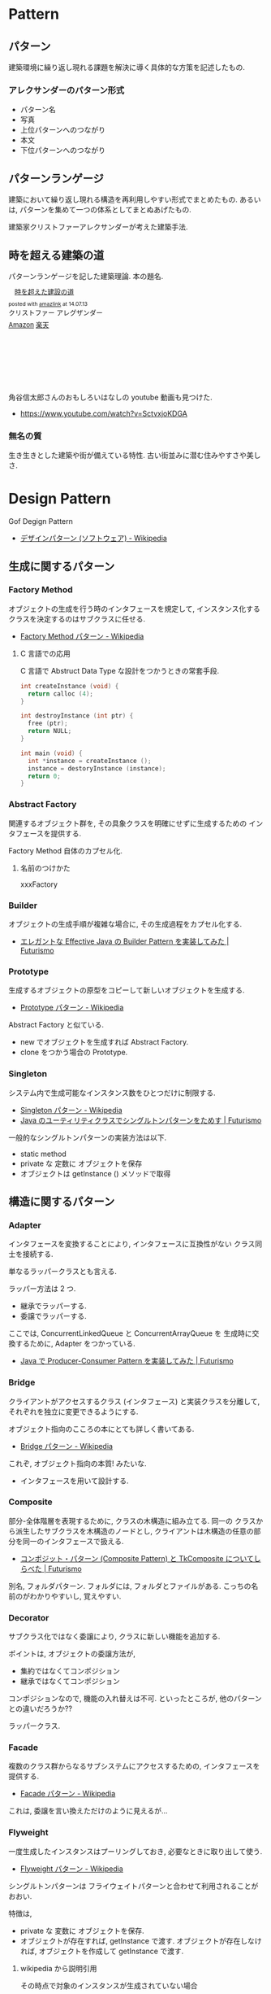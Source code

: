 #+OPTIONS: toc:nil
* Pattern
** パターン
   建築環境に繰り返し現れる課題を解決に導く具体的な方策を記述したもの.

*** アレクサンダーのパターン形式
    - パターン名
    - 写真
    - 上位パターンへのつながり
    - 本文
    - 下位パターンへのつながり

** パターンランゲージ
   建築において繰り返し現れる構造を再利用しやすい形式でまとめたもの.
   あるいは, パターンを集めて一つの体系としてまとぬあげたもの.

   建築家クリストファーアレクサンダーが考えた建築手法.

** 時を超える建築の道
   パターンランゲージを記した建築理論. 本の題名.

#+BEGIN_HTML
<div class='amazlink-box' style='text-align:left;padding-bottom:20px;font-size:small;/zoom: 1;overflow: hidden;'><div class='amazlink-list' style='clear: both;'><div class='amazlink-image' style='float:left;margin:0px 12px 1px 0px;'><a href='http://www.amazon.co.jp/%E6%99%82%E3%82%92%E8%B6%85%E3%81%88%E3%81%9F%E5%BB%BA%E8%A8%AD%E3%81%AE%E9%81%93-%E3%82%AF%E3%83%AA%E3%82%B9%E3%83%88%E3%83%95%E3%82%A1%E3%83%BC-%E3%82%A2%E3%83%AC%E3%82%B0%E3%82%B6%E3%83%B3%E3%83%80%E3%83%BC/dp/4306043061%3FSubscriptionId%3DAKIAJDINZW45GEGLXQQQ%26tag%3Dsleephacker-22%26linkCode%3Dxm2%26camp%3D2025%26creative%3D165953%26creativeASIN%3D4306043061' target='_blank' rel='nofollow'><img src='http://ecx.images-amazon.com/images/I/51VWYgOr6IL._SL160_.jpg' style='border: none;' /></a></div><div class='amazlink-info' style='height:160; margin-bottom: 10px'><div class='amazlink-name' style='margin-bottom:10px;line-height:120%'><a href='http://www.amazon.co.jp/%E6%99%82%E3%82%92%E8%B6%85%E3%81%88%E3%81%9F%E5%BB%BA%E8%A8%AD%E3%81%AE%E9%81%93-%E3%82%AF%E3%83%AA%E3%82%B9%E3%83%88%E3%83%95%E3%82%A1%E3%83%BC-%E3%82%A2%E3%83%AC%E3%82%B0%E3%82%B6%E3%83%B3%E3%83%80%E3%83%BC/dp/4306043061%3FSubscriptionId%3DAKIAJDINZW45GEGLXQQQ%26tag%3Dsleephacker-22%26linkCode%3Dxm2%26camp%3D2025%26creative%3D165953%26creativeASIN%3D4306043061' rel='nofollow' target='_blank'>時を超えた建設の道</a></div><div class='amazlink-powered' style='font-size:80%;margin-top:5px;line-height:120%'>posted with <a href='http://amazlink.keizoku.com/' title='アマゾンアフィリエイトリンク作成ツール' target='_blank'>amazlink</a> at 14.07.13</div><div class='amazlink-detail'>クリストファー アレグザンダー<br /></div><div class='amazlink-sub-info' style='float: left;'><div class='amazlink-link' style='margin-top: 5px'><img src='http://amazlink.fuyu.gs/icon_amazon.png' width='18'><a href='http://www.amazon.co.jp/%E6%99%82%E3%82%92%E8%B6%85%E3%81%88%E3%81%9F%E5%BB%BA%E8%A8%AD%E3%81%AE%E9%81%93-%E3%82%AF%E3%83%AA%E3%82%B9%E3%83%88%E3%83%95%E3%82%A1%E3%83%BC-%E3%82%A2%E3%83%AC%E3%82%B0%E3%82%B6%E3%83%B3%E3%83%80%E3%83%BC/dp/4306043061%3FSubscriptionId%3DAKIAJDINZW45GEGLXQQQ%26tag%3Dsleephacker-22%26linkCode%3Dxm2%26camp%3D2025%26creative%3D165953%26creativeASIN%3D4306043061' rel='nofollow' target='_blank'>Amazon</a> <img src='http://amazlink.fuyu.gs/icon_rakuten.gif' width='18'><a href='http://hb.afl.rakuten.co.jp/hgc/g00q0724.n763w947.g00q0724.n763x2b4/?pc=http%3A%2F%2Fbooks.rakuten.co.jp%2Frb%2F616798%2F&m=http%3A%2F%2Fm.rakuten.co.jp%2Frms%2Fmsv%2FItem%3Fn%3D616798%26surl%3Dbook' rel='nofollow' target='_blank'>楽天</a></div></div></div></div></div>
#+END_HTML

    角谷信太郎さんのおもしろいはなしの youtube 動画も見つけた.
    - https://www.youtube.com/watch?v=SctvxjoKDGA

*** 無名の質
    生き生きとした建築や街が備えている特性. 古い街並みに潜む住みやすさや美しさ.

* Design Pattern
  Gof Degign Pattern
  - [[http://ja.wikipedia.org/wiki/%E3%83%87%E3%82%B6%E3%82%A4%E3%83%B3%E3%83%91%E3%82%BF%E3%83%BC%E3%83%B3_(%E3%82%BD%E3%83%95%E3%83%88%E3%82%A6%E3%82%A7%E3%82%A2)][デザインパターン (ソフトウェア) - Wikipedia]]
   
** 生成に関するパターン
*** Factory Method 
    オブジェクトの生成を行う時のインタフェースを規定して,
    インスタンス化するクラスを決定するのはサブクラスに任せる.
    - [[http://ja.wikipedia.org/wiki/Factory_Method_%E3%83%91%E3%82%BF%E3%83%BC%E3%83%B3][Factory Method パターン - Wikipedia]]

**** C 言語での応用
     C 言語で Abstruct Data Type な設計をつかうときの常套手段.
#+begin_src c
int createInstance (void) {
  return calloc (4);
}

int destroyInstance (int ptr) {
  free (ptr);
  return NULL;
}

int main (void) {
  int *instance = createInstance ();
  instance = destoryInstance (instance);
  return 0;
}
#+end_src

*** Abstract Factory 
    関連するオブジェクト群を, 
    その具象クラスを明確にせずに生成するための インタフェースを提供する.

    Factory Method 自体のカプセル化.

**** 名前のつけかた
     xxxFactory

*** Builder 
    オブジェクトの生成手順が複雑な場合に, その生成過程をカプセル化する.
    - [[http://futurismo.biz/archives/2706][エレガントな Effective Java の Builder Pattern を実装してみた | Futurismo]]

*** Prototype
    生成するオブジェクトの原型をコピーして新しいオブジェクトを生成する.
    - [[http://ja.wikipedia.org/wiki/Prototype_%E3%83%91%E3%82%BF%E3%83%BC%E3%83%B3][Prototype パターン - Wikipedia]]

    Abstract Factory と似ている.
    - new でオブジェクトを生成すれば Abstract Factory.
    - clone をつかう場合の Prototype.

*** Singleton 
    システム内で生成可能なインスタンス数をひとつだけに制限する.
    - [[http://ja.wikipedia.org/wiki/Singleton_%E3%83%91%E3%82%BF%E3%83%BC%E3%83%B3][Singleton パターン - Wikipedia]]
    - [[http://futurismo.biz/archives/2709][Java のユーティリティクラスでシングルトンパターンをためす | Futurismo]]
   
  一般的なシングルトンパターンの実装方法は以下.
   - static method
   - private な 定数に オブジェクトを保存
   - オブジェクトは getInstance () メソッドで取得

** 構造に関するパターン
*** Adapter 
    インタフェースを変換することにより, 
    インタフェースに互換性がない クラス同士を接続する.

    単なるラッパークラスとも言える.

    ラッパー方法は 2 つ.
    - 継承でラッパーする.
    - 委譲でラッパーする.

    ここでは, ConcurrentLinkedQueue と ConcurrentArrayQueue を
    生成時に交換するために, Adapter をつかっている.
    - [[http://futurismo.biz/archives/2656][Java で Producer-Consumer Pattern を実装してみた | Futurismo]]

*** Bridge 
    クライアントがアクセスするクラス (インタフェース) と実装クラスを分離して, 
    それぞれを独立に変更できるようにする.

    オブジェクト指向のこころの本にとても詳しく書いてある.
    - [[http://ja.wikipedia.org/wiki/Bridge_%E3%83%91%E3%82%BF%E3%83%BC%E3%83%B3][Bridge パターン - Wikipedia]]

    これぞ, オブジェクト指向の本質! みたいな.
    - インタフェースを用いて設計する.

*** Composite 
    部分-全体階層を表現するために, クラスの木構造に組み立てる. 同一の
    クラスから派生したサブクラスを木構造のノードとし, 
    クライアントは木構造の任意の部分を同一のインタフェースで扱える.
    - [[http://futurismo.biz/archives/2288][コンポジット・パターン (Composite Pattern) と TkComposite についてしらべた | Futurismo]]

    別名, フォルダパターン. 
    フォルダには, フォルダとファイルがある.
    こっちの名前のがわかりやすいし, 覚えやすい.
    
*** Decorator 
    サブクラス化ではなく委譲により, クラスに新しい機能を追加する.

    ポイントは, オブジェクトの委譲方法が,
    - 集約ではなくてコンポジション
    - 継承ではなくてコンポジション

    コンポジションなので, 機能の入れ替えは不可.
    といったところが, 他のパターンとの違いだろうか??

    ラッパークラス.

*** Facade 
    複数のクラス群からなるサブシステムにアクセスするための, 
    インタフェースを提供する.
    - [[http://ja.wikipedia.org/wiki/Facade_%E3%83%91%E3%82%BF%E3%83%BC%E3%83%B3][Facade パターン - Wikipedia]]

    これは, 委譲を言い換えただけのように見えるが...

*** Flyweight 
    一度生成したインスタンスはプーリングしておき, 必要なときに取り出して使う.
    - [[http://ja.wikipedia.org/wiki/Flyweight_%E3%83%91%E3%82%BF%E3%83%BC%E3%83%B3][Flyweight パターン - Wikipedia]]

   シングルトンパターンは 
   フライウェイトパターンと合わせて利用されることがおおい.

   特徴は, 
   - private な 変数に オブジェクトを保存.
   - オブジェクトが存在すれば, getInstance で渡す.
     オブジェクトが存在しなければ, オブジェクトを作成して getInstance で渡す.

**** wikipedia から説明引用
    その時点で対象のインスタンスが生成されていない場合
    - 対象のインスタンスを新たに生成する.
    - 生成したインスタンスをプールする (言い換えると, メンバのコンテナオブジェクトに格納する).
    - 生成されたインスタンスを返す.

    対象のインスタンスが既に生成されていた場合
    - 対象のインスタンスをプールから呼び出す.
    - 対象のインスタンスを返す.

*** Proxy 
    オブジェクトへのアクセスをフックするための代理オブジェクトを提供する.

** 振る舞いに関するパターン
*** Command 
    要求をオブジェクトとしてカプセル化し, 要求の発生と実際の処理を分離する.
    - [[http://futurismo.biz/archives/2703][Java で Command Pattern を実装してみた | Futurismo]]

*** Chain of Responsibility 
    クライアントからの要求を複数のオブジェクトでたらいまわしにする.

*** Interpreter 
    文字列からなる構文を構文解析 (Interprete) し,
    構文を表現したオブジェクト構造ともとの文字列を関連付ける.

*** Iterator 
    オブジェクトの集合があるとき,
    その集合の内部構造はカプセル化したままで, 
    要素に対して順にアクセスする方法を提供する.

*** Mediator 
    複数のオブジェクトを相互作用させる場合に,
    お互いのオブジェクト同士が直接参照することをなくすため, 
    相互作用そのものをオブジェクトとして定義する.

*** Memento 
    オブジェクトの状態を保存しておき, 元に戻せるようにしておく.

*** Observer 
    あるオブジェクトに依存した複数のオブジェクトがある場合に,
    被依存オブジェクトの状態変化を, 依存オブジェクトに通知する.
    
    Ruby ではライブラリがある.
    - [[http://futurismo.biz/archives/2283][オブザーバ・パターン (Observer) でサブウィンドウから情報を取得する | Futurismo]]

    イベントリスナ.
    
*** State 
    状態に応じてオブジェクトの振る舞いを変更したいときに,
    振る舞いを別オブジェクトにカプセル化する.
    - [[http://futurismo.biz/archives/2302][簡潔さは力なり!Ruby でステートパターン (State Pattern) を実装する | Futurismo]]
    - [[http://futurismo.biz/archives/2649][手続き型・オブジェクト指向型・関数型 3 つのパラダイムでステートパターン (Java) | Futurismo]]    
    
*** Strategy 
    アルゴリズムをカプセル化して, アルゴリズムを交換可能にする.
    ひとつの入力データに対して, アルゴリズム毎に異なる結果を出力する.
    
    - [[http://ja.wikipedia.org/wiki/Strategy_%E3%83%91%E3%82%BF%E3%83%BC%E3%83%B3][Strategy パターン - Wikipedia]]
    - [[http://futurismo.biz/archives/2748][委譲のまとめと Strategy パターンの実装 (Java) | Futurismo]]

    アプリケーションで使用されるアルゴリズムを動的に切り替える必要がある際に有用.
    - Android
    - Windows
    - Linux

**** 変更を考慮して設計するアプローチ
     オブジェクト思考のこころより引用.

     - 変更内容を予測するのではなくて, どこに変更が発生するのかを予測する
     - 実装を用いてプログラミングするのではなくて,
       インタフェースを用いてプログラミンクする.
     - クラス継承よりも, オブジェクトの集約を多用する.
     - 流動的要素をカプセル化する.

     switch 文を多用したり, グチャグチャになってきたら赤信号.
     switch 文は流動的要素なので, その部分をクラスに分離してカプセル化する.

     クラスに分離する際は, 継承をさけて集約を多用する.

**** Effective Java から
     p101 戦略を表現するために関数オブジェクトを使用する
     
     - 戦略を現すインタフェースを用意
     - 個々の具象戦略に関してそのインタフェースを実装しているクラスを定義.
       + 具象戦略が一度しか利用されないならば, 無名クラスで作成
       + 繰り返し利用されるならば, public static final の
         フィールド or static factory method を通じて提供.

**** 名前のつけかた
     xxxStrategy

     
*** Template Method 
    単なる継承.

    アルゴリズムを複数のステップに分解し,
    それぞれのステップを抽象メソッドにする.
    各ステップでのメソッドの実装はサブクラスで定義する.
    - [[http://ja.wikipedia.org/wiki/Template_Method_%E3%83%91%E3%82%BF%E3%83%BC%E3%83%B3][Template Method パターン - Wikipedia]]

    システムのフレームワークを構築するための手段としてよく活用される.

    Factory Method パターンは, 
    内部に Template Method パターンを包含することが多い

#+begin_src ruby
class A
  def execute ()
    raise "to be implemented"
  end
end

class B < A
  def execute ()
  end
end

class C < A
  def execute ()
  end
end
#+end_src

*** Visitor 
    複数のオブジェクトからなるオブジェクト構造があるときに, 
    それぞれのオブジェクト要素に処理を追加または
    オブジェクト要素の処理を変更するため, Visitor クラスを用意する.
    - [[http://futurismo.biz/archives/2689][Java で Visitor Pattern を実装してみた | Futurismo]]

** カプセル化の視点で整理
   カプセル化がデータ隠蔽というのは狭義の定義.
   
   カプセル化とはあらゆるものを隠蔽すること.
   - データ
   - メソッド
   - 実装
   - 派生クラス
   - 設計の詳細
   - 実体化の規則
   - 型

   流動的要素を探し出してカプセル化する. 委譲は手段.

   この観点から, デザインパターンをとらえ直すと,

   |--------------------+----------------------------------------------|
   | 流動的要素         | Pattern                                      |
   |--------------------+----------------------------------------------|
   | アルゴリズム       | Strategy                                     |
   | 状態               | State                                        |
   | 振る舞い           | Decorator                                    |
   | パターンマッチ, 型 | Visitor                                      |
   | 動作, 要求         | Command                                      |
   | 実装               | Bridge                                       |
   | 変化への反応       | Observer                                     |
   | 相互作用           | Mediator                                     |
   | 生成               | Factory Method, Abstract Factory , Prototype |
   | 一意性             | Singleton, Flyweight                         |
   | 構造の生成         | Builder                                      |
   | 集合の巡回構造     | Iterator                                     |
   | インタフェース     | Adapter                                      |
   | システム           | Facade                                       |
   | 設計の詳細         | Template Method                              |
   |--------------------+----------------------------------------------|

     - [[http://bleis-tift.hatenablog.com/entry/20090201/1233426011#][カプセル化, 情報隠蔽, データ隠蔽 - ぐるぐる~]]

** Links
  概要がかかれたページ
  - http://homepage3.nifty.com/satoshis/oo/patterns.html

  噛み砕かれた, わかりやすい説明. 
  - [[http://d.hatena.ne.jp/language_and_engineering/20120330/p1][GoF の 23 のデザインパターンを, Java で活用するための一覧表  (パターンごとの要約コメント付き) - 主に言語とシステム開発に関して]]

  図解で解説されている.
  - [[http://www.nulab.co.jp/designPatterns/designPatterns1/designPatterns1-1.html][サルでもわかる 逆引きデザインパターン  第 1 章 はじめてのデザインパターン  はじめに]]

  サンプルソースが豊富.
  - [[http://www.techscore.com/tech/DesignPattern/index.html/][デザインパターン | TECHSCORE (テックスコア)]]

* Embedded System Programming
  - [[http://www.dre.vanderbilt.edu/~schmidt/patterns-ace.html][Patterns for Distributed Real-time and Embedded Systems]]

** Finate State Machine
有限オートマン. 状態遷移のための制御方法.

- [[http://ja.wikipedia.org/wiki/%E6%9C%89%E9%99%90%E3%82%AA%E3%83%BC%E3%83%88%E3%83%9E%E3%83%88%E3%83%B3][有限オートマトン - Wikipedia]]

以下の 5 つの構成要素からなる.

- Inputs
- Outputs
- States
- State Transition Graph (STG)
 - Tree
 - Matrix
- Output Determination

*** Moore Machine
ムーアマシン.
出力が (入力によらず) 現在の状態によってのみ決定される有限オートマトン.

#+begin_src language
NextState = f (Input, CurrentState)
Output = g (CurrentState)
#+end_src

*** Mealy Machine
ミーリマシン.
出力が現在状態と入力によって決定される有限オートマトン.

#+begin_src language
Output = h (Input, CurrentState)
#+end_src

*** 実装方法
#+begin_src c

#define N = 2

typedef enum { yes, no} state;
struct FSM {
  unsigned char out;     /* レシジスタへの出力 */
  unsigned char next[N]  /* 次の状態グラフ. ここでは Matrix */
};

#+end_src

* Functional Programming
** recursion
   list 型のデータ構造を扱うときの手法.

*** tail recursive
** pattern matching
   tuple 型のデータ構造を扱うときの手法.

** Links
  - [[http://patternsinfp.wordpress.com/][Patterns in Functional Programming | Exploiting the relationship between data structure and program structure]]

* Links
  結城浩さんの並列・平行プログラミングのパターン紹介
  - [[http://www.hyuki.com/dp/dpinfo.html][デザインパターン紹介]]
  - [[http://www.amazon.co.jp/%E3%83%91%E3%82%BF%E3%83%BC%E3%83%B3%E3%80%81Wiki%E3%80%81XP-~%E6%99%82%E3%82%92%E8%B6%85%E3%81%88%E3%81%9F%E5%89%B5%E9%80%A0%E3%81%AE%E5%8E%9F%E5%89%87-WEB-PRESS-plus%E3%82%B7%E3%83%AA%E3%83%BC%E3%82%BA/dp/4774138975][Amazon.co.jp: パターン, Wiki, XP ~時を超えた創造の原則 (WEB+DB PRESS plus シリーズ): 江渡 浩一郎: 本]]
